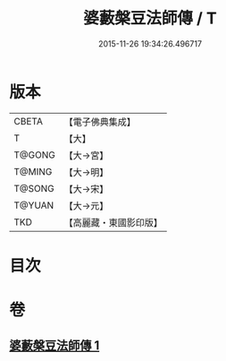 #+TITLE: 婆藪槃豆法師傳 / T
#+DATE: 2015-11-26 19:34:26.496717
* 版本
 |     CBETA|【電子佛典集成】|
 |         T|【大】     |
 |    T@GONG|【大→宮】   |
 |    T@MING|【大→明】   |
 |    T@SONG|【大→宋】   |
 |    T@YUAN|【大→元】   |
 |       TKD|【高麗藏・東國影印版】|

* 目次
* 卷
** [[file:KR6r0039_001.txt][婆藪槃豆法師傳 1]]
